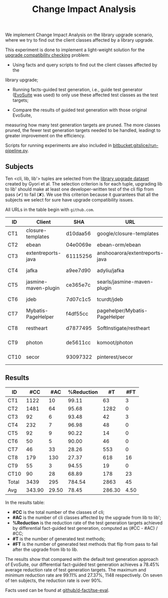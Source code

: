 #+TITLE: Change Impact Analysis
#+weight: 20

We implement Change Impact Analysis on the library upgrade scenario,
where we try to find out the client classes affected by a library upgrade.

This experiment is done to implement a light-weight solution for the 
[[https://dl.acm.org/doi/10.1145/3238147.3238178][upgrade compatibility checking]] problem:

+ Using facts and query scripts to find out the client classes affected by the 
library upgrade;

+ Running facts-guided test generation, i.e., guide test generator 
  ([[https://github.com/EvoSuite/evosuite][EvoSuite]] was used)
  to only use these affected test classes as the test targets;

+ Compare the results of guided test generation with those original EvoSuite,
measuring how many test generation targets are pruned. The more classes pruned,
the fewer test generation targets needed to be handled, leadingt to greater
improvement on the efficiency.

Scripts for running experiments are also included in [[https://bitbucket.org/liyistc/gitslice/src/facts/resources/facts/evosuite-eval-pipeline/run-pipeline.py][bitbucket:gitslice/run-pipeline.py]].

** Subjects
Ten <cli, lib, lib'> tuples are selected from the [[https://dblp.org/rec/conf/issre/GyoriLHM18.html][library upgrade dataset]]
created by Gyori et al.  The selection criterion is for each tuple, upgrading
lib to lib' should make at least one developer-written test of the cli flip from
pass (✔) to fail (✘).  
We use this criterion because it guarantees that all the subjects
we select for sure have upgrade compatibility issues.

All URLs in the table begin with =github.com=.

| ID   | Client               | SHA      | URL                            | Library                         |     Ver (lib) |    Ver (lib') |
|------+----------------------+----------+--------------------------------+---------------------------------+---------------+---------------|
| CT1  | closure-templates    | d10daa56 | google/closure-templates       | args4j:args4j                   |        2.0.23 |          2.33 |
| CT2  | ebean                | 04e0069e | ebean-orm/ebean                | org.slf4j:slf4j-api             |        1.7.25 |  2.0.0-alpha0 |
| CT3  | extentreports-java   | 61115256 | anshooarora/extentreports-java | org.jsoup:jsoup                 |         1.9.2 |        1.12.1 |
| CT4  | jafka                | a9ee7d90 | adyliu/jafka                   | net.sf.jopt-simple:jopt-simple  |         5.0.4 |   6.0-alpha-3 |
| CT5  | jasmine-maven-plugin | ce365e7c | searls/jasmine-maven-plugin    | org.slf4j:slf4j-api             |        1.7.21 |  2.0.0-alpha0 |
| CT6  | jdeb                 | 7d07c1c5 | tcurdt/jdeb                    | org.bouncycastle:bcpg-jdk15on   |          1.60 |          1.62 |
| CT7  | Mybatis-PageHelper   | f4df55cc | pagehelper/Mybatis-PageHelper  | org.mybatis:mybatis             |         3.4.4 |         3.5.2 |
| CT8  | restheart            | d7877495 | SoftInstigate/restheart        | org.mongodb:mongodb-driver      |         3.6.0 |        3.11.0 |
| CT9  | photon               | de5611cc | komoot/photon                  | org.springframework:spring-jdbc | 4.0.0.RELEASE | 5.1.9.RELEASE |
| CT10 | secor                | 93097322 | pinterest/secor                | org.apache.hadoop:hadoop-common |         2.7.0 |         3.2.0 |



** Results
| ID    |    #CC |   #AC | %Reduction |     #T |  #FT |
|-------+--------+-------+------------+--------+------|
| CT1   |   1122 |    10 |      99.11 |     63 |    3 |
| CT2   |   1481 |    64 |      95.68 |   1282 |    0 |
| CT3   |     92 |     6 |      93.48 |     42 |    3 |
| CT4   |    232 |     7 |      96.98 |     48 |    0 |
| CT5   |     92 |     9 |      90.22 |     14 |    0 |
| CT6   |     50 |     5 |      90.00 |     46 |    0 |
| CT7   |     46 |    33 |      28.26 |    553 |    0 |
| CT8   |    179 |   130 |      27.37 |    618 |   16 |
| CT9   |     55 |     3 |      94.55 |     19 |    0 |
| CT10  |     90 |    28 |      68.89 |    178 |   23 |
| Total |   3439 |   295 |     784.54 |   2863 |   45 |
| Avg   | 343.90 | 29.50 |      78.45 | 286.30 | 4.50 |

In the results table:

+ *#CC* is the total number of the classes of cli;
+ *#AC* is the number of cli classes affected by the upgrade from lib to lib';
+ *%Reduction* is the reduction rate of the test generation targets achieved by
  differential fact-guided test generation, computed as (#CC - #AC) / #CC;
+ *#T* is the number of generated test methods;
+ *#FT* is the number of generated test methods that flip from pass to fail after
  the upgrade from lib to lib.

The results show that compared with the default test generation approach of
EvoSuite, our differential fact-guided test generation achieves a 78.45% average
reduction rate of test generation targets.  The maximum and minimum reduction
rate are 99.11% and 27.37%, 1148 respectively. On seven of ten subjects, the
reduction rate is over 90%.
 

Facts used can be found at
[[https://github.com/d-fact/tse-eval/tree/main/change-impact/facts][github/d-fact/tse-eval]].
































